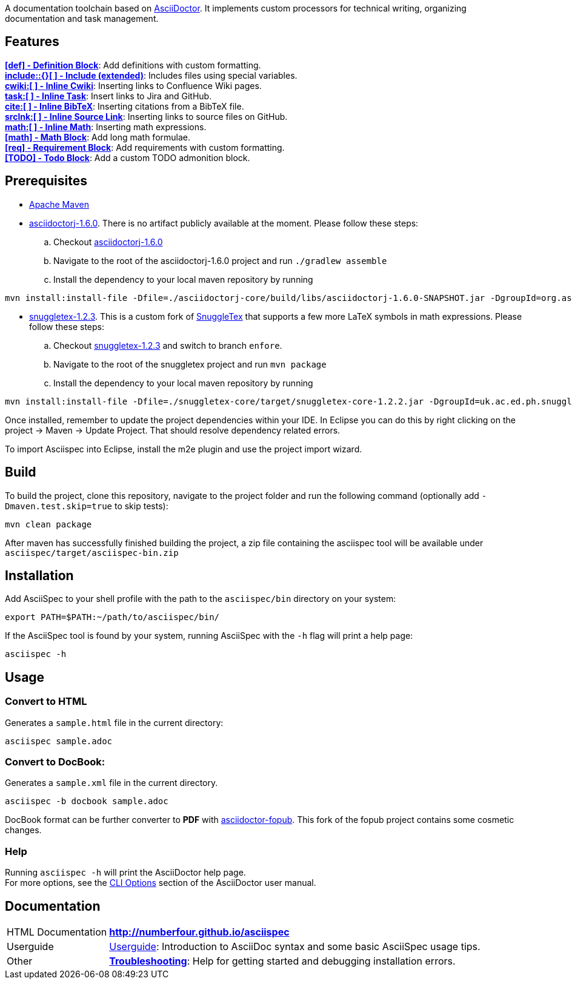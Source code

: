 ifdef::env-github,env-browser[:outfilesuffix: .adoc]

A documentation toolchain based on http://asciidoctor.org/[AsciiDoctor]. It implements custom processors for technical writing, organizing documentation and task management.

== Features
*<<docs/custom-processors/definition-block#,[def] - Definition Block>>*: Add definitions with custom formatting. +
*<<docs/custom-processors/extended-include-macro#,include::{}[ ] - Include (extended)>>*: Includes files using special variables. +
*<<docs/custom-processors/inline-cwiki-macro#,cwiki:[ ] - Inline Cwiki>>*: Inserting links to Confluence Wiki pages. +
*<<docs/custom-processors/inline-task-macro#,task:[ ] - Inline Task>>*: Insert links to Jira and GitHub. +
*<<docs/custom-processors/inline-bibtex-macro#,cite:[ ] - Inline BibTeX>>*: Inserting citations from a BibTeX file. +
*<<docs/custom-processors/inline-srclnk-macro#,srclnk:[ ] - Inline Source Link>>*: Inserting links to source files on GitHub. +
*<<docs/custom-processors/inline-math-macro#,math:[ ] - Inline Math>>*: Inserting math expressions. +
*<<docs/custom-processors/math-block#,[math] - Math Block>>*: Add long math formulae. +
*<<docs/custom-processors/requirements-block#,[req] - Requirement Block>>*: Add requirements with custom formatting. +
*<<docs/custom-processors/todo-block#,[TODO] - Todo Block>>*: Add a custom TODO admonition block. 


==  Prerequisites

* http://maven.apache.org/[Apache Maven]
* https://github.com/asciidoctor/asciidoctorj/tree/asciidoctorj-1.6.0[asciidoctorj-1.6.0]. There is no artifact publicly available at the moment. Please follow these steps:
.. Checkout https://github.com/asciidoctor/asciidoctorj/tree/asciidoctorj-1.6.0[asciidoctorj-1.6.0]
.. Navigate to the root of the asciidoctorj-1.6.0 project and run `./gradlew assemble`
.. Install the dependency to your local maven repository by running

[source,bash]
mvn install:install-file -Dfile=./asciidoctorj-core/build/libs/asciidoctorj-1.6.0-SNAPSHOT.jar -DgroupId=org.asciidoctor -DartifactId=asciidoctorj -Dversion=1.6.0-SNAPSHOT -Dpackaging=jar

* https://github.com/kduske-n4/snuggletex[snuggletex-1.2.3]. This is a custom fork of http://www2.ph.ed.ac.uk/snuggletex[SnuggleTex] that supports a few more LaTeX symbols in math expressions. Please follow these steps:
.. Checkout https://github.com/kduske-n4/snuggletex[snuggletex-1.2.3] and switch to branch `enfore`.
.. Navigate to the root of the snuggletex project and run `mvn package`
.. Install the dependency to your local maven repository by running

[source,bash]
mvn install:install-file -Dfile=./snuggletex-core/target/snuggletex-core-1.2.2.jar -DgroupId=uk.ac.ed.ph.snuggletex -DartifactId=snuggletex-core -Dversion=1.2.3-SNAPSHOT -Dpackaging=jar

Once installed, remember to update the project dependencies within your IDE. In Eclipse you can do this by right clicking on the project -> Maven -> Update Project. That should resolve dependency related errors.

To import Asciispec into Eclipse, install the m2e plugin and use the project import wizard.

== Build

To build the project, clone this repository, navigate to the project folder and run the following command (optionally add `-Dmaven.test.skip=true` to skip tests):

[source,bash]
mvn clean package

After maven has successfully finished building the project, a zip file containing the asciispec tool will be available under `asciispec/target/asciispec-bin.zip`

[.language-bash]
== Installation
Add AsciiSpec to your shell profile with the path to the `asciispec/bin` directory on your system:

`pass:[export PATH=$PATH:~/path/to/asciispec/bin/]`

If the AsciiSpec tool is found by your system, running AsciiSpec with the `-h` flag will print a help page:

[source,bash]
asciispec -h

== Usage
=== Convert to HTML
Generates a `sample.html` file in the current directory:

[source,bash]
asciispec sample.adoc

=== Convert to DocBook:
Generates a `sample.xml` file in the current directory.

[source,bash]
asciispec -b docbook sample.adoc

DocBook format can be further converter to *PDF* with https://github.com/NumberFour/asciidoctor-fopub[asciidoctor-fopub]. This fork of the fopub project contains some cosmetic changes.

=== Help
Running `asciispec -h` will print the AsciiDoctor help page. +
For more options, see the http://asciidoctor.org/docs/user-manual/#cli-options[CLI Options] section of the AsciiDoctor user manual.

== Documentation

[horizontal]
HTML Documentation:: *http://numberfour.github.io/asciispec*
Userguide:: https://numberfour.github.io/asciispec/userguide.html[Userguide]: Introduction to AsciiDoc syntax and some basic AsciiSpec usage tips.
Other:: *<<docs/troubleshooting#,Troubleshooting>>*: Help for getting started and debugging installation errors.
